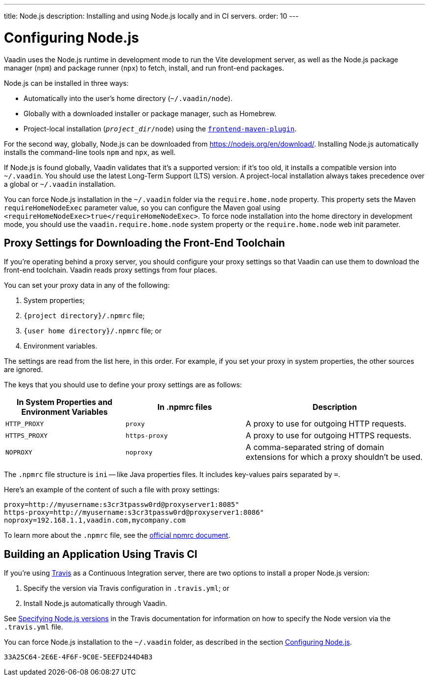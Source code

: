 ---
title: Node.js
description: Installing and using Node.js locally and in CI servers.
order: 10
---

++++
<style>
[class^=PageHeader-module-descriptionContainer] {display: none;}
</style>
++++


[[node.installation]]
= Configuring Node.js

Vaadin uses the Node.js runtime in development mode to run the Vite development server, as well as the Node.js package manager (`npm`) and package runner (`npx`) to fetch, install, and run front-end packages.

Node.js can be installed in three ways:

- Automatically into the user's home directory (`~/.vaadin/node`).
- Globally with a downloaded installer or package manager, such as Homebrew.
- Project-local installation (`_project_dir_/node`) using the https://github.com/eirslett/frontend-maven-plugin[`frontend-maven-plugin`].

For the second way, globally, Node.js can be downloaded from https://nodejs.org/en/download/.  Installing Node.js automatically installs the command-line tools `npm` and `npx`, as well.

If Node.js is found globally, Vaadin validates that it's a supported version: if it's too old, it installs a compatible version into `~/.vaadin`. You should use the latest Long-Term Support (LTS) version. A project-local installation always takes precedence over a global or `~/.vaadin` installation.

You can force Node.js installation in the `~/.vaadin` folder via the `require.home.node` property. This property sets the Maven `requireHomeNodeExec` parameter value, so you can configure the Maven goal using `<requireHomeNodeExec>true</requireHomeNodeExec>`. To force node installation into the home directory in development mode, you should use the `vaadin.require.home.node` system property or the `require.home.node` web init parameter.

== Proxy Settings for Downloading the Front-End Toolchain

If you're operating behind a proxy server, you should configure your proxy settings so that Vaadin can use them to download the front-end toolchain. Vaadin reads proxy settings from four places.

You can set your proxy data in any of the following:

. System properties;
. `{project directory}/.npmrc` file;
. `{user home directory}/.npmrc` file; or
. Environment variables.

The settings are read from the list here, in this order. For example, if you set your proxy in system properties, the other sources are ignored.

The keys that you should use to define your proxy settings are as follows:

[cols="2,2,3", options=header,frame=none,grid=rows]
|===
|In System Properties and Environment Variables
|In .npmrc files
|Description

|`HTTP_PROXY`
|`proxy`
|A proxy to use for outgoing HTTP requests.

|`HTTPS_PROXY`
|`https-proxy`
|A proxy to use for outgoing HTTPS requests.

|`NOPROXY`
|`noproxy`
|A comma-separated string of domain extensions for which a proxy shouldn't be used.
|===

The [filename]`.npmrc` file structure is `ini` -- like Java properties files.
It includes key-values pairs separated by `=`.

Here's an example of the content of such a file with proxy settings:

----
proxy=http://myusername:s3cr3tpassw0rd@proxyserver1:8085"
https-proxy=http://myusername:s3cr3tpassw0rd@proxyserver1:8086"
noproxy=192.168.1.1,vaadin.com,mycompany.com
----

To learn more about the [filename]`.npmrc` file, see the https://docs.npmjs.com/configuring-npm/npmrc[official npmrc document].

== Building an Application Using Travis CI

If you're using https://travis-ci.org/[Travis] as a Continuous Integration server, there are two options to install a proper Node.js version:

. Specify the version via Travis configuration in [filename]`.travis.yml`; or
. Install Node.js automatically through Vaadin.

See link:https://docs.travis-ci.com/user/languages/javascript-with-nodejs/#specifying-nodejs-versions[Specifying Node.js versions] in the Travis documentation for information on how to specify the Node version via the [filename]`.travis.yml` file.

You can force Node.js installation to the `~/.vaadin` folder, as described in the section <<node.installation>>.


[discussion-id]`33A25C64-2E6E-4F6F-9C0E-5EEFD244D4B3`
